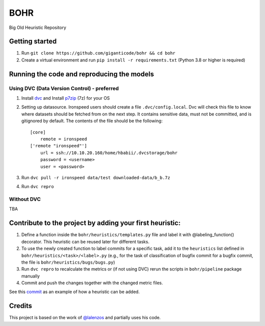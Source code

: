 BOHR
----------------------------------
Big Old Heuristic Repository

Getting started
===========================================

#. Run ``git clone https://github.com/giganticode/bohr && cd bohr``
#. Create a virtual environment and run ``pip install -r requirements.txt`` (Python 3.8 or higher is required)

Running the code and reproducing the models
===========================================

Using DVC (Data Version Control) - preferred
~~~~~~~~~~~~~~~~~~~~~~~~~~~~~~~~~~~~~~~~~~~~

#. Install dvc_ and Install p7zip_ (7z) for your OS

#. Setting up datasource. Ironspeed users should create a file ``.dvc/config.local``. Dvc will check this file to know where datasets should be fetched from on the next step. It contains sensitive data, must not be committed, and is gitignored by default. The contents of the file should be the following::

    [core]
        remote = ironspeed
    ['remote "ironspeed"']
        url = ssh://10.10.20.160/home/hbabii/.dvcstorage/bohr
        password = <username>
        user = <password>

#. Run ``dvc pull -r ironspeed data/test downloaded-data/b_b.7z``
#. Run ``dvc repro``

.. _dvc: https://dvc.org/doc/install
.. _p7zip: https://www.7-zip.org

Without DVC
~~~~~~~~~~~
TBA

Contribute to the project by adding your first heuristic:
===========================================================

#. Define a function inside the ``bohr/heuristics/templates.py`` file and label it with @labeling_function() decorator. This heuristic can be reused later for different tasks.

#. To use the newly created function to label commits for a specific task, add it to the ``heuristics`` list defined in ``bohr/heuristics/<task>/<label>.py`` (e.g., for the task of classification of bugfix commit for a bugfix commit, the file is ``bohr/heuristics/bugs/bugs.py``)

#. Run ``dvc repro`` to recalculate the metrics or (if not using DVC) rerun the scripts in ``bohr/pipeline`` package manually

#. Commit and push the changes together with the changed metric files.

See this commit_ as an example of how a heuristic can be added.

.. _commit : https://github.com/giganticode/bohr/commit/6928dfd750d304ca4610dbba4216f6e94375e4a7

Credits
=======

This project is based on the work of `@lalenzos <https://github.com/lalenzos>`_ and partially uses his code.
